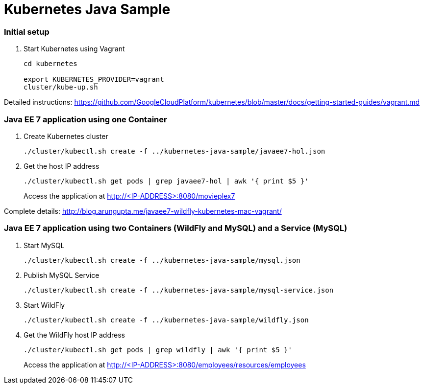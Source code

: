 = Kubernetes Java Sample

=== Initial setup

. Start Kubernetes using Vagrant
+
[source, text]
----
cd kubernetes

export KUBERNETES_PROVIDER=vagrant
cluster/kube-up.sh
----

Detailed instructions:
https://github.com/GoogleCloudPlatform/kubernetes/blob/master/docs/getting-started-guides/vagrant.md

=== Java EE 7 application using one Container

. Create Kubernetes cluster
+
[source, text]
----
./cluster/kubectl.sh create -f ../kubernetes-java-sample/javaee7-hol.json
----
+
. Get the host IP address
+
[source, text]
----
./cluster/kubectl.sh get pods | grep javaee7-hol | awk '{ print $5 }'
----
+
Access the application at http://<IP-ADDRESS>:8080/movieplex7

Complete details: http://blog.arungupta.me/javaee7-wildfly-kubernetes-mac-vagrant/


=== Java EE 7 application using two Containers (WildFly and MySQL) and a Service (MySQL)

. Start MySQL
+
[source, text]
----
./cluster/kubectl.sh create -f ../kubernetes-java-sample/mysql.json
----
+
. Publish MySQL Service
+
[source, text]
----
./cluster/kubectl.sh create -f ../kubernetes-java-sample/mysql-service.json
----
+
. Start WildFly
+
[source, text]
----
./cluster/kubectl.sh create -f ../kubernetes-java-sample/wildfly.json
----
+
. Get the WildFly host IP address
+
[source, text]
----
./cluster/kubectl.sh get pods | grep wildfly | awk '{ print $5 }'
----
+
Access the application at http://<IP-ADDRESS>:8080/employees/resources/employees
